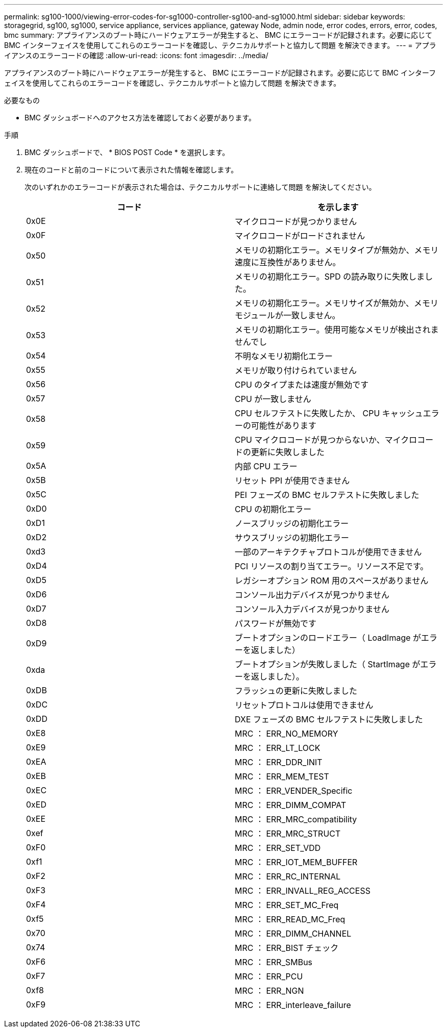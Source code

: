 ---
permalink: sg100-1000/viewing-error-codes-for-sg1000-controller-sg100-and-sg1000.html 
sidebar: sidebar 
keywords: storagegrid, sg100, sg1000, service appliance, services appliance, gateway Node, admin node, error codes, errors, error, codes, bmc 
summary: アプライアンスのブート時にハードウェアエラーが発生すると、 BMC にエラーコードが記録されます。必要に応じて BMC インターフェイスを使用してこれらのエラーコードを確認し、テクニカルサポートと協力して問題 を解決できます。 
---
= アプライアンスのエラーコードの確認
:allow-uri-read: 
:icons: font
:imagesdir: ../media/


[role="lead"]
アプライアンスのブート時にハードウェアエラーが発生すると、 BMC にエラーコードが記録されます。必要に応じて BMC インターフェイスを使用してこれらのエラーコードを確認し、テクニカルサポートと協力して問題 を解決できます。

.必要なもの
* BMC ダッシュボードへのアクセス方法を確認しておく必要があります。


.手順
. BMC ダッシュボードで、 * BIOS POST Code * を選択します。
. 現在のコードと前のコードについて表示された情報を確認します。
+
次のいずれかのエラーコードが表示された場合は、テクニカルサポートに連絡して問題 を解決してください。

+
|===
| コード | を示します 


 a| 
0x0E
 a| 
マイクロコードが見つかりません



 a| 
0x0F
 a| 
マイクロコードがロードされません



 a| 
0x50
 a| 
メモリの初期化エラー。メモリタイプが無効か、メモリ速度に互換性がありません。



 a| 
0x51
 a| 
メモリの初期化エラー。SPD の読み取りに失敗しました。



 a| 
0x52
 a| 
メモリの初期化エラー。メモリサイズが無効か、メモリモジュールが一致しません。



 a| 
0x53
 a| 
メモリの初期化エラー。使用可能なメモリが検出されませんでし



 a| 
0x54
 a| 
不明なメモリ初期化エラー



 a| 
0x55
 a| 
メモリが取り付けられていません



 a| 
0x56
 a| 
CPU のタイプまたは速度が無効です



 a| 
0x57
 a| 
CPU が一致しません



 a| 
0x58
 a| 
CPU セルフテストに失敗したか、 CPU キャッシュエラーの可能性があります



 a| 
0x59
 a| 
CPU マイクロコードが見つからないか、マイクロコードの更新に失敗しました



 a| 
0x5A
 a| 
内部 CPU エラー



 a| 
0x5B
 a| 
リセット PPI が使用できません



 a| 
0x5C
 a| 
PEI フェーズの BMC セルフテストに失敗しました



 a| 
0xD0
 a| 
CPU の初期化エラー



 a| 
0xD1
 a| 
ノースブリッジの初期化エラー



 a| 
0xD2
 a| 
サウスブリッジの初期化エラー



 a| 
0xd3
 a| 
一部のアーキテクチャプロトコルが使用できません



 a| 
0xD4
 a| 
PCI リソースの割り当てエラー。リソース不足です。



 a| 
0xD5
 a| 
レガシーオプション ROM 用のスペースがありません



 a| 
0xD6
 a| 
コンソール出力デバイスが見つかりません



 a| 
0xD7
 a| 
コンソール入力デバイスが見つかりません



 a| 
0xD8
 a| 
パスワードが無効です



 a| 
0xD9
 a| 
ブートオプションのロードエラー（ LoadImage がエラーを返しました）



 a| 
0xda
 a| 
ブートオプションが失敗しました（ StartImage がエラーを返しました）。



 a| 
0xDB
 a| 
フラッシュの更新に失敗しました



 a| 
0xDC
 a| 
リセットプロトコルは使用できません



 a| 
0xDD
 a| 
DXE フェーズの BMC セルフテストに失敗しました



 a| 
0xE8
 a| 
MRC ： ERR_NO_MEMORY



 a| 
0xE9
 a| 
MRC ： ERR_LT_LOCK



 a| 
0xEA
 a| 
MRC ： ERR_DDR_INIT



 a| 
0xEB
 a| 
MRC ： ERR_MEM_TEST



 a| 
0xEC
 a| 
MRC ： ERR_VENDER_Specific



 a| 
0xED
 a| 
MRC ： ERR_DIMM_COMPAT



 a| 
0xEE
 a| 
MRC ： ERR_MRC_compatibility



 a| 
0xef
 a| 
MRC ： ERR_MRC_STRUCT



 a| 
0xF0
 a| 
MRC ： ERR_SET_VDD



 a| 
0xf1
 a| 
MRC ： ERR_IOT_MEM_BUFFER



 a| 
0xF2
 a| 
MRC ： ERR_RC_INTERNAL



 a| 
0xF3
 a| 
MRC ： ERR_INVALL_REG_ACCESS



 a| 
0xF4
 a| 
MRC ： ERR_SET_MC_Freq



 a| 
0xf5
 a| 
MRC ： ERR_READ_MC_Freq



 a| 
0x70
 a| 
MRC ： ERR_DIMM_CHANNEL



 a| 
0x74
 a| 
MRC ： ERR_BIST チェック



 a| 
0xF6
 a| 
MRC ： ERR_SMBus



 a| 
0xF7
 a| 
MRC ： ERR_PCU



 a| 
0xf8
 a| 
MRC ： ERR_NGN



 a| 
0xF9
 a| 
MRC ： ERR_interleave_failure

|===

